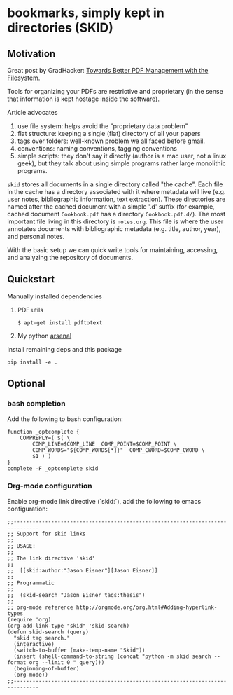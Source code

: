 * bookmarks, simply kept in directories (SKID)

** Motivation

Great post by GradHacker: [[http://www.gradhacker.org/2012/08/13/towards-better-pdf-management-with-the-filesystem/][Towards Better PDF Management with the Filesystem]].

Tools for organizing your PDFs are restrictive and proprietary (in the sense
that information is kept hostage inside the software).

Article advocates
 1. use file system: helps avoid the "proprietary data problem"
 2. flat structure: keeping a single (flat) directory of all your papers
 3. tags over folders: well-known problem we all faced before gmail.
 4. conventions: naming conventions, tagging conventions
 5. simple scripts: they don't say it directly (author is a mac user, not a
    linux geek), but they talk about using simple programs rather large
    monolithic programs.

=skid= stores all documents in a single directory called "the cache". Each file
in the cache has a directory associated with it where metadata will live
(e.g. user notes, bibliographic information, text extraction). These directories
are named after the cached document with a simple '.d' suffix (for example,
cached document =Cookbook.pdf= has a directory =Cookbook.pdf.d/=). The most
important file living in this directory is =notes.org=. This file is where the
user annotates documents with bibliographic metadata (e.g. title, author, year),
and personal notes.

With the basic setup we can quick write tools for maintaining, accessing, and
analyzing the repository of documents.


** Quickstart

Manually installed dependencies

  1. PDF utils

     : $ apt-get install pdftotext

  2. My python [[https://github.com/timvieira/arsenal][arsenal]]

Install remaining deps and this package

  : pip install -e .

** Optional

*** bash completion

Add the following to bash configuration:

: function _optcomplete {
:     COMPREPLY=( $( \
:         COMP_LINE=$COMP_LINE  COMP_POINT=$COMP_POINT \
:         COMP_WORDS="${COMP_WORDS[*]}"  COMP_CWORD=$COMP_CWORD \
:         $1 ) )
: }
: complete -F _optcomplete skid


*** Org-mode configuration

Enable org-mode link directive (`skid:`), add the following to emacs
configuration:

: ;;------------------------------------------------------------------------------
: ;; Support for skid links
: ;;
: ;; USAGE:
: ;;
: ;; The link directive 'skid'
: ;;
: ;;  [[skid:author:"Jason Eisner"][Jason Eisner]]
: ;;
: ;; Programmatic
: ;;
: ;;  (skid-search "Jason Eisner tags:thesis")
: ;;
: ;; org-mode reference http://orgmode.org/org.html#Adding-hyperlink-types
: (require 'org)
: (org-add-link-type "skid" 'skid-search)
: (defun skid-search (query)
:   "skid tag search."
:   (interactive)
:   (switch-to-buffer (make-temp-name "Skid"))
:   (insert (shell-command-to-string (concat "python -m skid search --format org --limit 0 " query)))
:   (beginning-of-buffer)
:   (org-mode))
: ;;------------------------------------------------------------------------------
